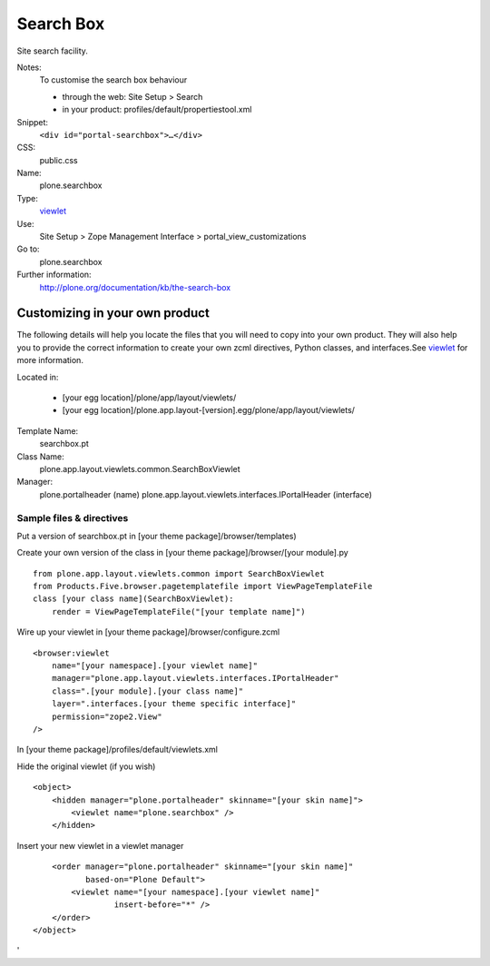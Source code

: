Search Box
==========

Site search facility.

Notes:
    To customise the search box behaviour

    -  through the web: Site Setup > Search
    -  in your product: profiles/default/propertiestool.xml

Snippet:
    ``<div id="portal-searchbox">…</div>``
CSS:
    public.css
Name:
    plone.searchbox
Type:
    `viewlet <http://plone.org/documentation/manual/theme-reference/elements/elements/viewlet>`_

Use:
    Site Setup > Zope Management Interface >
    portal\_view\_customizations
Go to:
    plone.searchbox
Further information:
    `http://plone.org/documentation/kb/the-search-box <http://plone.org/documentation/tutorial/where-is-what/the-search-box>`_

Customizing in your own product
-------------------------------

The following details will help you locate the files that you will need
to copy into your own product. They will also help you to provide the
correct information to create your own zcml directives, Python classes,
and interfaces.See
`viewlet <http://plone.org/documentation/manual/theme-reference/elements/elements/viewlet>`_
for more information.

Located in:

    -  [your egg location]/plone/app/layout/viewlets/
    -  [your egg
       location]/plone.app.layout-[version].egg/plone/app/layout/viewlets/

Template Name:
    searchbox.pt
Class Name:
    plone.app.layout.viewlets.common.SearchBoxViewlet
Manager:
    plone.portalheader (name)
    plone.app.layout.viewlets.interfaces.IPortalHeader (interface)

Sample files & directives
~~~~~~~~~~~~~~~~~~~~~~~~~

Put a version of searchbox.pt in [your theme package]/browser/templates)

Create your own version of the class in [your theme
package]/browser/[your module].py

::

    from plone.app.layout.viewlets.common import SearchBoxViewlet
    from Products.Five.browser.pagetemplatefile import ViewPageTemplateFile
    class [your class name](SearchBoxViewlet):
        render = ViewPageTemplateFile("[your template name]")

Wire up your viewlet in [your theme package]/browser/configure.zcml

::

    <browser:viewlet
        name="[your namespace].[your viewlet name]"
        manager="plone.app.layout.viewlets.interfaces.IPortalHeader"
        class=".[your module].[your class name]"
        layer=".interfaces.[your theme specific interface]"
        permission="zope2.View"
    />

In [your theme package]/profiles/default/viewlets.xml

Hide the original viewlet (if you wish)

::

    <object>
        <hidden manager="plone.portalheader" skinname="[your skin name]">
            <viewlet name="plone.searchbox" />
        </hidden>

Insert your new viewlet in a viewlet manager

::

        <order manager="plone.portalheader" skinname="[your skin name]"
               based-on="Plone Default">
            <viewlet name="[your namespace].[your viewlet name]"
                     insert-before="*" />
        </order>
    </object>

'
